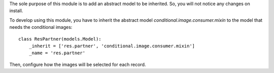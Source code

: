 The sole purpose of this module is to add an abstract model to be inherited.
So, you will not notice any changes on install.

To develop using this module, you have to inherit the abstract model `conditional.image.consumer.mixin`
to the model that needs the conditional images::

    class ResPartner(models.Model):
        _inherit = ['res.partner', 'conditional.image.consumer.mixin']
        _name = 'res.partner'

Then, configure how the images will be selected for each record.
